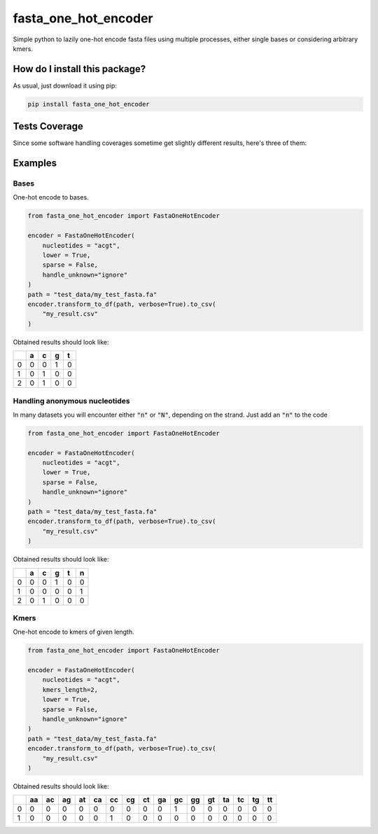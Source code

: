 fasta_one_hot_encoder
=========================================================================================
|travis| |sonar_quality| |sonar_maintainability| |codacy| |code_climate_maintainability| |pip| |downloads|

Simple python to lazily one-hot encode fasta files using multiple processes, either single bases or considering arbitrary kmers.

How do I install this package?
----------------------------------------------
As usual, just download it using pip:

.. code:: shell

    pip install fasta_one_hot_encoder

Tests Coverage
----------------------------------------------
Since some software handling coverages sometime get slightly different results, here's three of them:

|coveralls| |sonar_coverage| |code_climate_coverage|

Examples
---------------

Bases
~~~~~~~~~~~~~~~~~~
|bases|

One-hot encode to bases.

.. code:: python

    from fasta_one_hot_encoder import FastaOneHotEncoder

    encoder = FastaOneHotEncoder(
        nucleotides = "acgt",
        lower = True,
        sparse = False,
        handle_unknown="ignore"
    )
    path = "test_data/my_test_fasta.fa"
    encoder.transform_to_df(path, verbose=True).to_csv(
        "my_result.csv"
    )

Obtained results should look like:

+---+---+---+---+---+
|   | a | c | g | t |
+===+===+===+===+===+
| 0 | 0 | 0 | 1 | 0 |
+---+---+---+---+---+
| 1 | 0 | 1 | 0 | 0 |
+---+---+---+---+---+
| 2 | 0 | 1 | 0 | 0 |
+---+---+---+---+---+

Handling anonymous nucleotides
~~~~~~~~~~~~~~~~~~~~~~~~~~~~~~~~~~~~
|anonymous_nucleotides|

In many datasets you will encounter either :code:`"n"` or :code:`"N"`, depending on the strand.
Just add an :code:`"n"` to the code

.. code:: python

    from fasta_one_hot_encoder import FastaOneHotEncoder

    encoder = FastaOneHotEncoder(
        nucleotides = "acgt",
        lower = True,
        sparse = False,
        handle_unknown="ignore"
    )
    path = "test_data/my_test_fasta.fa"
    encoder.transform_to_df(path, verbose=True).to_csv(
        "my_result.csv"
    )

Obtained results should look like:

+---+---+---+---+---+---+
|   | a | c | g | t | n |
+===+===+===+===+===+===+
| 0 | 0 | 0 | 1 | 0 | 0 |
+---+---+---+---+---+---+
| 1 | 0 | 0 | 0 | 0 | 1 |
+---+---+---+---+---+---+
| 2 | 0 | 1 | 0 | 0 | 0 |
+---+---+---+---+---+---+

Kmers
~~~~~~~~~~~~~~~~~~
|kmers|

One-hot encode to kmers of given length.

.. code:: python

    from fasta_one_hot_encoder import FastaOneHotEncoder

    encoder = FastaOneHotEncoder(
        nucleotides = "acgt",
        kmers_length=2,
        lower = True,
        sparse = False,
        handle_unknown="ignore"
    )
    path = "test_data/my_test_fasta.fa"
    encoder.transform_to_df(path, verbose=True).to_csv(
        "my_result.csv"
    )

Obtained results should look like:

+---+----+----+----+----+----+----+----+----+----+----+----+----+----+----+----+----+
|   | aa | ac | ag | at | ca | cc | cg | ct | ga | gc | gg | gt | ta | tc | tg | tt |
+===+====+====+====+====+====+====+====+====+====+====+====+====+====+====+====+====+
| 0 | 0  | 0  | 0  | 0  | 0  | 0  | 0  | 0  | 0  | 1  | 0  | 0  | 0  | 0  | 0  | 0  |
+---+----+----+----+----+----+----+----+----+----+----+----+----+----+----+----+----+
| 1 | 0  | 0  | 0  | 0  | 0  | 1  | 0  | 0  | 0  | 0  | 0  | 0  | 0  | 0  | 0  | 0  |
+---+----+----+----+----+----+----+----+----+----+----+----+----+----+----+----+----+

.. |bases| image:: https://github.com/LucaCappelletti94/fasta_one_hot_encoder/blob/master/bases.png?raw=true
   :alt: Bases

.. |anonymous_nucleotides| image:: https://github.com/LucaCappelletti94/fasta_one_hot_encoder/raw/master/anonymous_nucleotide.jpg
   :alt: Anonymous nucleotides

.. |kmers| image:: https://github.com/LucaCappelletti94/fasta_one_hot_encoder/raw/master/kmers.png
   :alt: Kmers

.. |travis| image:: https://travis-ci.org/LucaCappelletti94/fasta_one_hot_encoder.png
   :target: https://travis-ci.org/LucaCappelletti94/fasta_one_hot_encoder
   :alt: Travis CI build

.. |sonar_quality| image:: https://sonarcloud.io/api/project_badges/measure?project=LucaCappelletti94_fasta_one_hot_encoder&metric=alert_status
    :target: https://sonarcloud.io/dashboard/index/LucaCappelletti94_fasta_one_hot_encoder
    :alt: SonarCloud Quality

.. |sonar_maintainability| image:: https://sonarcloud.io/api/project_badges/measure?project=LucaCappelletti94_fasta_one_hot_encoder&metric=sqale_rating
    :target: https://sonarcloud.io/dashboard/index/LucaCappelletti94_fasta_one_hot_encoder
    :alt: SonarCloud Maintainability

.. |sonar_coverage| image:: https://sonarcloud.io/api/project_badges/measure?project=LucaCappelletti94_fasta_one_hot_encoder&metric=coverage
    :target: https://sonarcloud.io/dashboard/index/LucaCappelletti94_fasta_one_hot_encoder
    :alt: SonarCloud Coverage

.. |coveralls| image:: https://coveralls.io/repos/github/LucaCappelletti94/fasta_one_hot_encoder/badge.svg?branch=master
    :target: https://coveralls.io/github/LucaCappelletti94/fasta_one_hot_encoder?branch=master
    :alt: Coveralls Coverage

.. |pip| image:: https://badge.fury.io/py/fasta-one-hot-encoder.svg
    :target: https://badge.fury.io/py/fasta-one-hot-encoder
    :alt: Pypi project

.. |downloads| image:: https://pepy.tech/badge/fasta-one-hot-encoder
    :target: https://pepy.tech/badge/fasta-one-hot-encoder
    :alt: Pypi total project downloads 

.. |codacy|  image:: https://api.codacy.com/project/badge/Grade/b95f6c430646485c82a1f674253f4d42
    :target: https://www.codacy.com/app/LucaCappelletti94/fasta_one_hot_encoder?utm_source=github.com&amp;utm_medium=referral&amp;utm_content=LucaCappelletti94/fasta_one_hot_encoder&amp;utm_campaign=Badge_Grade
    :alt: Codacy Maintainability

.. |code_climate_maintainability| image:: https://api.codeclimate.com/v1/badges/7c5ae881132b6622be2b/maintainability
    :target: https://codeclimate.com/github/LucaCappelletti94/fasta_one_hot_encoder/maintainability
    :alt: Maintainability

.. |code_climate_coverage| image:: https://api.codeclimate.com/v1/badges/7c5ae881132b6622be2b/test_coverage
    :target: https://codeclimate.com/github/LucaCappelletti94/fasta_one_hot_encoder/test_coverage
    :alt: Code Climate Coverate
